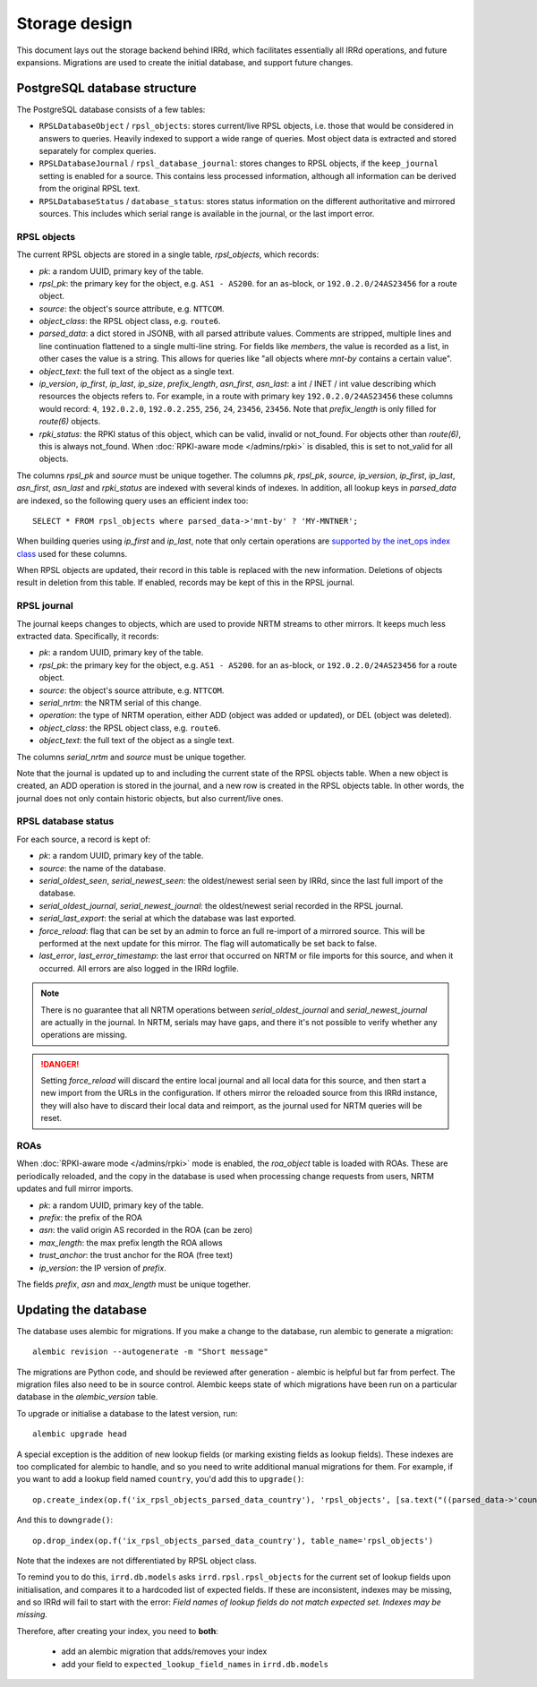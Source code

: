 ==============
Storage design
==============

This document lays out the storage backend behind IRRd, which facilitates
essentially all IRRd operations, and future expansions.
Migrations are used to create the initial database, and support future
changes.

PostgreSQL database structure
-----------------------------
The PostgreSQL database consists of a few tables:

* ``RPSLDatabaseObject`` / ``rpsl_objects``: stores current/live RPSL
  objects, i.e. those that would be considered in answers to queries.
  Heavily indexed to support a wide range of queries. Most object data is
  extracted and stored separately for complex queries.
* ``RPSLDatabaseJournal`` / ``rpsl_database_journal``: stores changes to
  RPSL objects, if the ``keep_journal`` setting is enabled for a source.
  This contains less processed information, although all information can
  be derived from the original RPSL text.
* ``RPSLDatabaseStatus`` / ``database_status``: stores status information
  on the different authoritative and mirrored sources. This includes which
  serial range is available in the journal, or the last import error.


RPSL objects
~~~~~~~~~~~~
The current RPSL objects are stored in a single table, `rpsl_objects`,
which records:

* `pk`: a random UUID, primary key of the table.
* `rpsl_pk`: the primary key for the object, e.g. ``AS1 - AS200``.
  for an as-block, or ``192.0.2.0/24AS23456`` for a route object.
* `source`: the object's source attribute, e.g. ``NTTCOM``.
* `object_class`: the RPSL object class, e.g. ``route6``.
* `parsed_data`: a dict stored in JSONB, with all parsed attribute
  values. Comments are stripped, multiple lines and line continuation
  flattened to a single multi-line string.
  For fields like `members`, the value is recorded as a list,
  in other cases the value is a string. This allows for queries like
  "all objects where `mnt-by` contains a certain value".
* `object_text`: the full text of the object as a single text.
* `ip_version`, `ip_first`, `ip_last`, `ip_size`, `prefix_length`,
  `asn_first`, `asn_last`: a int / INET / int value describing which
  resources the objects refers to. For example, in a route with primary
  key ``192.0.2.0/24AS23456`` these columns would record: ``4``,
  ``192.0.2.0``, ``192.0.2.255``, ``256``, ``24``, ``23456``, ``23456``.
  Note that `prefix_length` is only filled for `route(6)` objects.
* `rpki_status`: the RPKI status of this object, which can be valid,
  invalid or not_found. For objects other than `route(6)`, this is always
  not_found.
  When :doc:`RPKI-aware mode </admins/rpki>` is disabled, this is
  set to not_valid for all objects.

The columns `rpsl_pk` and `source` must be unique together.
The columns `pk`, `rpsl_pk`, `source`, `ip_version`, `ip_first`,
`ip_last`, `asn_first`, `asn_last` and `rpki_status`  are indexed with
several kinds of indexes. In addition, all lookup keys in `parsed_data`
are indexed, so the following query uses an efficient index too::

    SELECT * FROM rpsl_objects where parsed_data->'mnt-by' ? 'MY-MNTNER';

When building queries using `ip_first` and `ip_last`, note that only
certain operations are `supported by the inet_ops index class`_
used for these columns.

When RPSL objects are updated, their record in this table is replaced
with the new information. Deletions of objects result in deletion from
this table. If enabled, records may be kept of this in the RPSL journal.

.. _supported by the inet_ops index class:
   https://www.postgresql.org/docs/10/static/gist-builtin-opclasses.html

RPSL journal
~~~~~~~~~~~~
The journal keeps changes to objects, which are used to provide
NRTM streams to other mirrors. It keeps much less extracted data.
Specifically, it records:

* `pk`: a random UUID, primary key of the table.
* `rpsl_pk`: the primary key for the object, e.g. ``AS1 - AS200``.
  for an as-block, or ``192.0.2.0/24AS23456`` for a route object.
* `source`: the object's source attribute, e.g. ``NTTCOM``.
* `serial_nrtm`: the NRTM serial of this change.
* `operation`: the type of NRTM operation, either ADD (object was added or
  updated), or DEL (object was deleted).
* `object_class`: the RPSL object class, e.g. ``route6``.
* `object_text`: the full text of the object as a single text.

The columns `serial_nrtm` and `source` must be unique together.

Note that the journal is updated up to and including the current state
of the RPSL objects table. When a new object is created, an ADD operation
is stored in the journal, and a new row is created in the RPSL objects
table. In other words, the journal does not only contain historic objects,
but also current/live ones.

RPSL database status
~~~~~~~~~~~~~~~~~~~~
For each source, a record is kept of:

* `pk`: a random UUID, primary key of the table.
* `source`: the name of the database.
* `serial_oldest_seen`, `serial_newest_seen`: the oldest/newest serial seen
  by IRRd, since the last full import of the database.
* `serial_oldest_journal`, `serial_newest_journal`: the oldest/newest serial
  recorded in the RPSL journal.
* `serial_last_export`: the serial at which the database was last exported.
* `force_reload`: flag that can be set by an admin to force an full re-import
  of a mirrored source. This will be performed at the next update for this mirror.
  The flag will automatically be set back to false.
* `last_error`, `last_error_timestamp`: the last error that occurred on
  NRTM or file imports for this source, and when it occurred. All errors are
  also logged in the IRRd logfile.

.. note::
    There is no guarantee that all NRTM operations between
    `serial_oldest_journal` and `serial_newest_journal` are actually in the
    journal. In NRTM, serials may have gaps, and there it's not
    possible to verify whether any operations are missing.

.. danger::
    Setting `force_reload` will discard the entire local journal and all
    local data for this source, and then start a new import from the URLs
    in the configuration. If others mirror the reloaded source from this
    IRRd instance, they will also have to discard their local data and
    reimport, as the journal used for NRTM queries will be reset.


ROAs
~~~~
When :doc:`RPKI-aware mode </admins/rpki>` mode is enabled, the `roa_object`
table is loaded with ROAs. These are periodically reloaded, and the copy
in the database is used when processing change requests from users, NRTM
updates and full mirror imports.

* `pk`: a random UUID, primary key of the table.
* `prefix`: the prefix of the ROA
* `asn`: the valid origin AS recorded in the ROA (can be zero)
* `max_length`: the max prefix length the ROA allows
* `trust_anchor`: the trust anchor for the ROA (free text)
* `ip_version`: the IP version of `prefix`.

The fields `prefix`, `asn` and `max_length` must be unique together.


Updating the database
---------------------
The database uses alembic for migrations. If you make a change to
the database, run alembic to generate a migration::

    alembic revision --autogenerate -m "Short message"

The migrations are Python code, and should be reviewed after
generation - alembic is helpful but far from perfect.
The migration files also need to be in source control.
Alembic keeps state of which migrations have been run on a particular
database in the `alembic_version` table.

To upgrade or initialise a database to the latest version, run::

    alembic upgrade head

A special exception is the addition of new lookup fields (or marking
existing fields as lookup fields). These indexes are too complicated
for alembic to handle, and so you need to write additional manual
migrations for them. For example, if you want to add a lookup field
named ``country``, you'd add this to ``upgrade()``::

    op.create_index(op.f('ix_rpsl_objects_parsed_data_country'), 'rpsl_objects', [sa.text("((parsed_data->'country'))")], unique=False, postgresql_using='gin')

And this to ``downgrade()``::

    op.drop_index(op.f('ix_rpsl_objects_parsed_data_country'), table_name='rpsl_objects')

Note that the indexes are not differentiated by RPSL object class.

To remind you to do this, ``irrd.db.models`` asks ``irrd.rpsl.rpsl_objects``
for the current set of lookup fields upon initialisation, and compares it to
a hardcoded list of expected fields. If these are inconsistent, indexes may
be missing, and so IRRd will fail to start with the error:
`Field names of lookup fields do not match expected set. Indexes may be missing.`

Therefore, after creating your index, you need to **both**:

    * add an alembic migration that adds/removes your index
    * add your field to ``expected_lookup_field_names`` in ``irrd.db.models``

